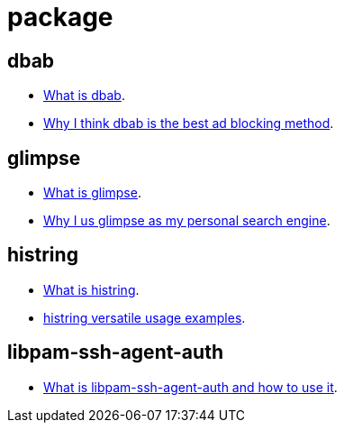 = package

// blogpost.py -p post package.adoc

[[dbab]]
== dbab

- http://sfxpt.wordpress.com/package/dbab/[What is dbab].
- http://sfxpt.wordpress.com/2014/01/05/the-best-ad-blocking-method-in-a-package/[Why I think dbab is the best ad blocking method].

[[glimpse]]
== glimpse

- http://sfxpt.wordpress.com/package/glimpse/[What is glimpse].
- http://sfxpt.wordpress.com/2013/06/01/glimpse-the-best-personal-search-engine/[Why I us glimpse as my personal search engine].

[[histring]]
== histring

- http://sfxpt.wordpress.com/package/histring/[What is histring].
- http://sfxpt.wordpress.com/2013/06/02/highlighting-strings-in-text-output-with-histring/[histring versatile usage examples].

[[libpam-ssh-agent-auth]]
== libpam-ssh-agent-auth

- http://sfxpt.wordpress.com/package/libpam-ssh-agent-auth/[What is libpam-ssh-agent-auth and how to use it].
